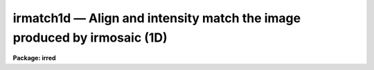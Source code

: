 irmatch1d — Align and intensity match the image produced by irmosaic (1D)
=========================================================================

**Package: irred**

.. raw:: html

  <BODY>
  <TABLE WIDTH="100%" BORDER=0><TR>
  <TD ALIGN=LEFT><FONT SIZE=4>
  <B>irmatch1d (Jan90)</B></FONT></TD>
  <TD ALIGN=CENTER><FONT SIZE=4>
  <B>noao.nproto</B>
  </FONT></TD>
  <TD ALIGN=RIGHT><FONT SIZE=4>
  <B>irmatch1d (Jan90)</B></FONT></TD>
  </TR></TABLE><P>
  <TITLE>irmatch1d</TITLE>
  <UL>
  </UL>
  <H2><A NAME="s_name">NAME</A></H2>
  <! BeginSection: 'NAME'>
  <UL>
  irmatch1d -- align and match the elements of the mosaiced image
  </UL>
  <! EndSection:   'NAME'>
  <H2><A NAME="s_usage">USAGE</A></H2>
  <! BeginSection: 'USAGE'>
  <UL>
  irmatch1d input output database coords
  </UL>
  <! EndSection:   'USAGE'>
  <H2><A NAME="s_parameters">PARAMETERS</A></H2>
  <! BeginSection: 'PARAMETERS'>
  <UL>
  <DL>
  <DT><B><A NAME="l_input">input</A></B></DT>
  <! Sec='PARAMETERS' Level=0 Label='input' Line='input'>
  <DD>The mosaiced image to be aligned. This image must have been produced by
  the IRMOSAIC task and have an accompanying database file specified by
  <I>database</I>.
  </DD>
  </DL>
  <DL>
  <DT><B><A NAME="l_output">output</A></B></DT>
  <! Sec='PARAMETERS' Level=0 Label='output' Line='output'>
  <DD>The aligned image produced by IRMATCH1D.
  </DD>
  </DL>
  <DL>
  <DT><B><A NAME="l_database">database</A></B></DT>
  <! Sec='PARAMETERS' Level=0 Label='database' Line='database'>
  <DD>The database file from the IRMOSAIC task.
  </DD>
  </DL>
  <DL>
  <DT><B><A NAME="l_coords">coords</A></B></DT>
  <! Sec='PARAMETERS' Level=0 Label='coords' Line='coords'>
  <DD>If <I>alignment</I> = "<TT>coords</TT>", then <B>coords</B> is
  a text file listing the coordinates of objects in the input
  image one object per line in the following
  format: 1) the x and y coordinates of the object in the first subraster
  2) the x and y coordinates of the same object in the second subraster
  3) the x and y coordinates of the next object in the first subraster
  etc.
  If <I>alignment</I> = "<TT>file</TT>", then <B>coords</B> is a text file listing
  the x, y and intensity shifts in columns 1, 2 and 3 respectively,
  of each input subraster relative to the reference subraster. The
  most common use of this option is to make fine adjustments by hand
  to the output of IRMATCH1D by editing the computed shifts slightly and
  rerunning IRMATCH1D with the new shifts.
  </DD>
  </DL>
  <DL>
  <DT><B><A NAME="l_xshift">xshift</A></B></DT>
  <! Sec='PARAMETERS' Level=0 Label='xshift' Line='xshift'>
  <DD>The x shift in pixel units if <I>alignment</I> = "<TT>shifts</TT>".
  </DD>
  </DL>
  <DL>
  <DT><B><A NAME="l_yshift">yshift</A></B></DT>
  <! Sec='PARAMETERS' Level=0 Label='yshift' Line='yshift'>
  <DD>The y shift in pixel units if <I>alignment</I> = "<TT>shifts</TT>".
  </DD>
  </DL>
  <DL>
  <DT><B><A NAME="l_alignment">alignment = "<TT>coords</TT>"</A></B></DT>
  <! Sec='PARAMETERS' Level=0 Label='alignment' Line='alignment = "coords"'>
  <DD>The method of aligning the subraster.
  <DL>
  <DT><B><A NAME="l_coords">coords</A></B></DT>
  <! Sec='PARAMETERS' Level=1 Label='coords' Line='coords'>
  <DD>The x and y positions of the marker points are listed in a file in the
  format specified by the <I>coords</I> parameter.
  </DD>
  </DL>
  <DL>
  <DT><B><A NAME="l_shifts">shifts</A></B></DT>
  <! Sec='PARAMETERS' Level=1 Label='shifts' Line='shifts'>
  <DD>The x and y shifts of a subraster with respect to its neighbour are
  set to <I>xshift</I> and <I>yshift</I>.
  </DD>
  </DL>
  <DL>
  <DT><B><A NAME="l_file">file</A></B></DT>
  <! Sec='PARAMETERS' Level=1 Label='file' Line='file'>
  <DD>The x,  y  and intensity shifts of each input subraster with respect to the
  reference subraster image.
  </DD>
  </DL>
  </DD>
  </DL>
  <DL>
  <DT><B><A NAME="l_match">match = "<TT>*</TT>"</A></B></DT>
  <! Sec='PARAMETERS' Level=0 Label='match' Line='match = "*"'>
  <DD>Match intensities using the overlap region between adjacent subrasters. The
  median intensity is computed in the overlap region
  and the intensity scale of the current subraster is scaled to that of
  the previous subraster. Intensities are matched in one dimension in the order
  in which they
  are placed in the output image. The default is match everything.
  Those subrasters to be matched must be listed by number. For example to
  match intensities for subrasters 1 to 5 and 10 to 20 set match = "<TT>1-5,10-20</TT>".
  To match all the subrasters set match = "<TT>1-999</TT>" or match="<TT>*</TT>".
  </DD>
  </DL>
  <DL>
  <DT><B><A NAME="l_nxrsub">nxrsub = INDEF, ls nyrsub = INDEF</A></B></DT>
  <! Sec='PARAMETERS' Level=0 Label='nxrsub' Line='nxrsub = INDEF, ls nyrsub = INDEF'>
  <DD>The column and line index of the reference subraster.
  This will default to the central subraster.
  </DD>
  </DL>
  <DL>
  <DT><B><A NAME="l_xref">xref = 0, yref = 0</A></B></DT>
  <! Sec='PARAMETERS' Level=0 Label='xref' Line='xref = 0, yref = 0'>
  <DD>The x and y offset of the position of the reference subraster in the
  output image. The default action is to place the reference subraster
  in the same position in the output image as it has in the input image.
  </DD>
  </DL>
  <DL>
  <DT><B><A NAME="l_trimlimits">trimlimits = "<TT>[1:1,1:1]</TT>"</A></B></DT>
  <! Sec='PARAMETERS' Level=0 Label='trimlimits' Line='trimlimits = "[1:1,1:1]"'>
  <DD>The number of columns and rows to be trimmed off each edge of the
  input subraster before it is inserted in the output image in section
  notation. The default is to trim 1 column or row in each direction.
  </DD>
  </DL>
  <DL>
  <DT><B><A NAME="l_nimcols">nimcols = INDEF, ls nimlines = INDEF</A></B></DT>
  <! Sec='PARAMETERS' Level=0 Label='nimcols' Line='nimcols = INDEF, ls nimlines = INDEF'>
  <DD>The number of columns and rows in the output image. The default is the
  number of columns and rows in the input image.
  </DD>
  </DL>
  <DL>
  <DT><B><A NAME="l_oval">oval = INDEF</A></B></DT>
  <! Sec='PARAMETERS' Level=0 Label='oval' Line='oval = INDEF'>
  <DD>The value of undefined pixels in the output image. The default is the value
  in the database file from IRMOSAIC.
  </DD>
  </DL>
  <DL>
  <DT><B><A NAME="l_interpolant">interpolant = linear</A></B></DT>
  <! Sec='PARAMETERS' Level=0 Label='interpolant' Line='interpolant = linear'>
  <DD>The type of interpolant used to shift the subrasters. The options are:
  <DL>
  <DT><B><A NAME="l_nearest">nearest</A></B></DT>
  <! Sec='PARAMETERS' Level=1 Label='nearest' Line='nearest'>
  <DD>Nearest neighbour interpolation.
  </DD>
  </DL>
  <DL>
  <DT><B><A NAME="l_linear">linear</A></B></DT>
  <! Sec='PARAMETERS' Level=1 Label='linear' Line='linear'>
  <DD>Bilinear interpolation.
  </DD>
  </DL>
  <DL>
  <DT><B><A NAME="l_poly3">poly3</A></B></DT>
  <! Sec='PARAMETERS' Level=1 Label='poly3' Line='poly3'>
  <DD>Bicubic polynomial interpolation.
  </DD>
  </DL>
  <DL>
  <DT><B><A NAME="l_poly5">poly5</A></B></DT>
  <! Sec='PARAMETERS' Level=1 Label='poly5' Line='poly5'>
  <DD>Biquintic polynomial interpolation.
  </DD>
  </DL>
  <DL>
  <DT><B><A NAME="l_spline3">spline3</A></B></DT>
  <! Sec='PARAMETERS' Level=1 Label='spline3' Line='spline3'>
  <DD>Bicubic spline interpolation.
  </DD>
  </DL>
  </DD>
  </DL>
  <DL>
  <DT><B><A NAME="l_verbose">verbose = no</A></B></DT>
  <! Sec='PARAMETERS' Level=0 Label='verbose' Line='verbose = no'>
  <DD>Print messages on the terminal describing the progress of the task.
  </DD>
  </DL>
  </UL>
  <! EndSection:   'PARAMETERS'>
  <H2><A NAME="s_description">DESCRIPTION</A></H2>
  <! BeginSection: 'DESCRIPTION'>
  <UL>
  IRMATCH1D takes the mosaiced image <I>input</I>, the database file <I>database</I>
  generated by IRMOSAIC and a list of coordinates <I>coords</I> and computes
  an output image <I>output</I> in which all the individual subrasters are aligned.
  If <I>alignment</I> = "<TT>coords</TT>", IRMATCH1D accumulates the relative shifts
  between adjacent subrasters
  into a total shift with respect to the reference subraster. Shifts which
  do not correspond to adjacent subrasters are ignored.
  For subrasters which have no direct shift information, IRMATCH1D makes a best
  guess at the x and y shift based on the shifts of nearby subrasters which
  do have direct shift information.
  If the x and y shifts are sufficiently uniform over the whole input image
  the user may set <I>alignment</I>
  = shifts and input values of <I>xshift</I> and <I>yshift</I>.
  Alternatively the shifts may be read from the file <I>coords</I> if
  <I>alignment</I> = "<TT>file</TT>".
  <P>
  Coordinate lists may be generated interactively on the Sun workstations
  using the IRAF imtool facility and centered using the APPHOT CENTER
  and APSELECT tasks.
  <P>
  The subrasters are inserted into the output image
  using the interpolation scheme defined by
  <I>interpolant</I> and is made with reference to the subraster defined
  by <I>nxrsub</I> and <I>nyrsub</I>, using the shifts defined by
  the coordinates in the file <I>coords</I> or defined by <I>xshift</I> and
  <I>yshift</I>. Subrasters are placed in the output image in the order
  they were inserted into the original mosaic with pixels in the most
  recently placed subrasters replacing those placed earlier in the overlap
  regions. Undefined pixels in the output image
  are given the value <I>oval</I>. The position of the reference image in the
  output image can be adjusted by setting the parameters <I>xref</I> and
  <I>yref</I>. The edges of each subraster may be trimmed before
  insertion into the output image by setting the <I>trimlimits</I> parameter.
  <P>
  Intensities of adjacent subrasters can be matched using the <I>match</I>
  parameters. At present matching is done by computing the median in the
  overlap region between adjacent subrasters and applying difference in
  these two numbers to the subraster in question. Intensity matching is
  done in one dimension  only with the direction of matching following
  the order that the individual subrasters were inserted into the mosaic.
  For example if IRMOSAIC was run with <I>corner</I> = "<TT>ll</TT>", <I>direction</I>
  ="<TT>row</TT>" and <I>raster</I> = "<TT>no</TT>", then the matching would start in the
  lower-left corner, proceed along the first row, move to the star of the
  second row and so on.
  <P>
  </UL>
  <! EndSection:   'DESCRIPTION'>
  <H2><A NAME="s_examples">EXAMPLES</A></H2>
  <! BeginSection: 'EXAMPLES'>
  <UL>
  <P>
  1. Align an 8 by 8 mosaic with respect to subraster 6, 5.
  <P>
  <PRE>
      pr&gt; irmatch1d mosaic mosaic.al mosaic.db coords nxrsub=6 \<BR>
  	nyrsub=5
  </PRE>
  <P>
  2. Align an 8 by 8 mosaic as 1 above but shift the position of the
  reference subraster in the output image by 2 pixels in x and 3 pixels
  in y.
  <P>
  <PRE>
      pr&gt; irmatch1d mosaic mosaic.al mosaic.db coords nxrsub=6 \<BR>
  	nyrsub=5 xref=2 yref=3
  </PRE>
  <P>
  3. Align an 8 by 8 mosaic as 1 above but trim 2 rows and columns off
  of each input image before inserting into the output image.
  <P>
  <PRE>
      pr&gt; irmatch1d mosaic mosaic.al mosaic.db coords nxrsub=6 \<BR>
  	nyrsub=5 trimlimits="[2:2,2:2]"
  </PRE>
  <P>
  4. Rerun the above example saving the verbose output in a file. Use the 
  PROTO package fields task to select the xshift, yshift and intensity
  shift fields, edit the shifts slightly and rerun irmatch1d with the
  new shifts.
  <P>
  <PRE>
      pr&gt; irmatch1d mosaic mosaic.al mosaic.db coords nxrsub=6 \<BR>
  	nyrsub=5 trimlimits="[2:2,2:2]" &gt; shifts1
  <P>
      pr&gt; fields shifts1 3,4,6 &gt; shifts2
  <P>
      pr&gt; edit shifts2
  <P>
  	... make whatever changes are desired
  <P>
      pr&gt; irmatch1d mosaic mosaic.al mosaic.db shifts2 align=file \<BR>
  	nxrsub=6 nyrsub=5 trimlimits="[2:2,2:2]"
  </PRE>
  <P>
  </UL>
  <! EndSection:   'EXAMPLES'>
  <H2><A NAME="s_time_requirements">TIME REQUIREMENTS</A></H2>
  <! BeginSection: 'TIME REQUIREMENTS'>
  <UL>
  </UL>
  <! EndSection:   'TIME REQUIREMENTS'>
  <H2><A NAME="s_bugs">BUGS</A></H2>
  <! BeginSection: 'BUGS'>
  <UL>
  </UL>
  <! EndSection:   'BUGS'>
  <H2><A NAME="s_see_also">SEE ALSO</A></H2>
  <! BeginSection: 'SEE ALSO'>
  <UL>
  irmosaic, iralign, irmatch2d, apphot.center, apphot.apselect
  </UL>
  <! EndSection:    'SEE ALSO'>
  
  <! Contents: 'NAME' 'USAGE' 'PARAMETERS' 'DESCRIPTION' 'EXAMPLES' 'TIME REQUIREMENTS' 'BUGS' 'SEE ALSO'  >
  
  </BODY>
  </HTML>
